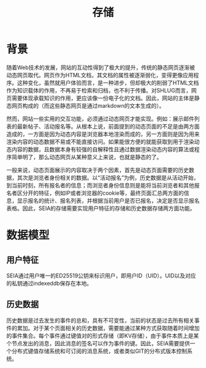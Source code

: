 #+title: 存储

* 背景
随着Web技术的发展，网站的互动性得到了极大的提升，传统的静态网页逐渐被动态网页取代。网页作为HTML文档，其文档的属性被逐渐弱化，变得更像应用程序。这种变化，虽然就用户体验而言，是一种进步，但却极大的削弱了HTML文档作为知识载体的作用，不再易于检索和归档，也不利于传播。对SHLUG而言，网页需要体现承载知识的作用，更应该像一份电子化的文档。因此，网站的主体是静态网页构成的（而这些静态网页是通过markdown的文本生成的）。

然而，网站一些实用的交互功能，必须通过动态网页才能实现。例如：展示邮件列表的最新帖子、活动报名等。从根本上说，前面提到的动态页面的不足是由两方面造成的，一方面是因为动态内容是浏览器本地渲染而成的，另一方面则是因为用来渲染内容的动态数据不易或不能直接访问。如果能很方便的就能获取到用于渲染动态内容的数据，且数据本身有较强的自解释性且通过数据渲染动态内容的算法或程序简单明了，那么动态网页从某种意义上来说，也就是静态的了。

一般来说，动态页面展示的内容取决于两个因素，首先是动态页面需要的历史数据，其次是浏览者身份相关的数据。以“活动报名”为例，历史数据是从活动开始，到当前时刻，所有报名者的信息；而浏览者身份信息则是能将当前浏览者和其他报名者区分开的特征，例如IP或者浏览器的cookie等，最终页面汇总两方面的信息，显示报名的统计、报名列表，并根据当前用户是否已报名，决定是否显示报名表格。因此，SEIA的存储需要实现用户特征的存储和历史数据存储两方面功能。
* 数据模型
** 用户特征
SEIA通过用户唯一的ED25519公钥来标识用户，即用户ID（UID）。UID以及对应的私钥通过indexeddb保存在本地。
** 历史数据
历史数据是过去发生的事件的总和，具有不可变性，当前的状态是过去所有相关事件的累加。对于某个页面相关的历史数据，需要能通过某种方式获取随着时间增加的事件集合。每个事件通过键值对的形式存储（即KV存储），由于事件本质上是某个节点发出的消息，因此消息的签名可以作为事件的键。因此，SEIA需要提供一个分布式键值存储系统和可订阅的消息系统，或者类似GIT的分布式版本控制系统。
